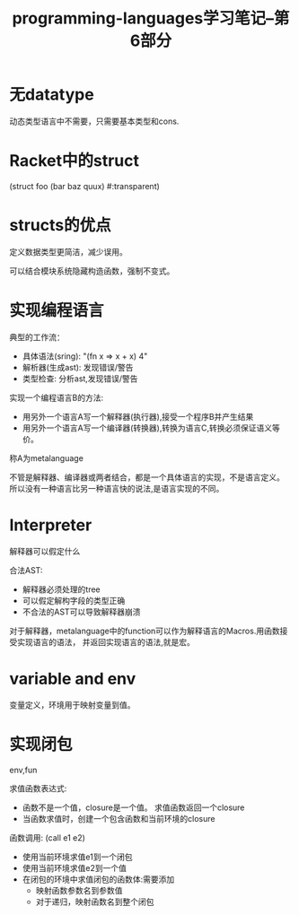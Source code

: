 #+TITLE: programming-languages学习笔记--第6部分
#+DESCRIPTION: 本节学习内容:racket数据结构，实现一个编程语言
#+KEYWORDS: programming, racket
#+CATEGORIES: 编程
#+LANGUAGE: zh-CN


* 无datatype
  动态类型语言中不需要，只需要基本类型和cons.

* Racket中的struct
  (struct foo (bar baz quux) #:transparent)

* structs的优点
  定义数据类型更简洁，减少误用。

  可以结合模块系统隐藏构造函数，强制不变式。
* 实现编程语言
  典型的工作流：
  - 具体语法(sring): "(fn x => x + x) 4"
  - 解析器(生成ast): 发现错误/警告
  - 类型检查: 分析ast,发现错误/警告

  
  实现一个编程语言B的方法: 
  - 用另外一个语言A写一个解释器(执行器),接受一个程序B并产生结果
  - 用另外一个语言A写一个编译器(转换器),转换为语言C,转换必须保证语义等价。
  
  称A为metalanguage

  不管是解释器、编译器或两者结合，都是一个具体语言的实现，不是语言定义。
  所以没有一种语言比另一种语言快的说法,是语言实现的不同。

* Interpreter
  解释器可以假定什么

  合法AST:
  - 解释器必须处理的tree
  - 可以假定解构字段的类型正确
  - 不合法的AST可以导致解释器崩溃
  
  对于解释器，metalanguage中的function可以作为解释语言的Macros.用函数接受实现语言的语法，
  并返回实现语言的语法,就是宏。
* variable and env
  变量定义，环境用于映射变量到值。

* 实现闭包
  env,fun

  求值函数表达式:
  - 函数不是一个值，closure是一个值。
    求值函数返回一个closure
  - 当函数求值时，创建一个包含函数和当前环境的closure

  函数调用: (call e1 e2)
  - 使用当前环境求值e1到一个闭包
  - 使用当前环境求值e2到一个值
  - 在闭包的环境中求值闭包的函数体:需要添加
    - 映射函数参数名到参数值
    - 对于递归，映射函数名到整个闭包
